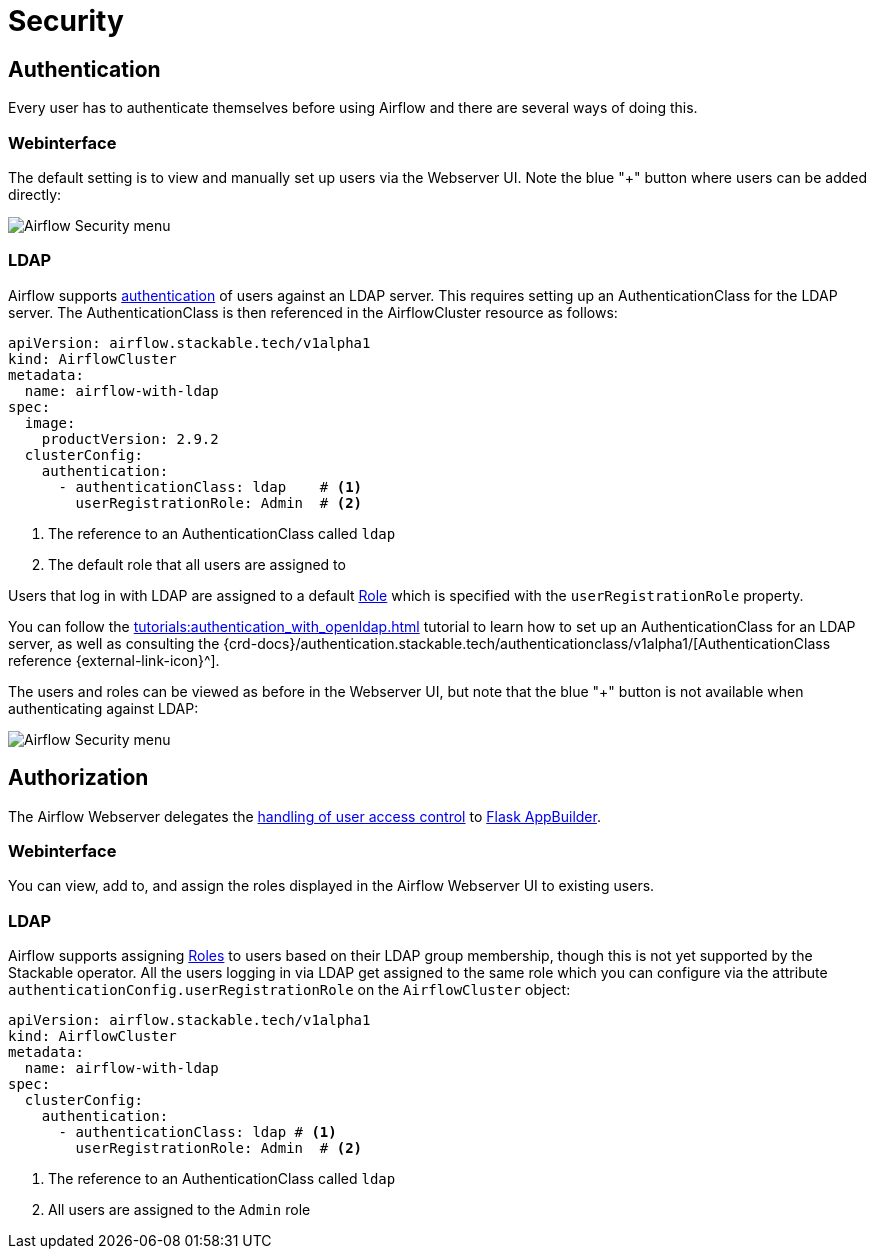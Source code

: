 = Security

== Authentication

Every user has to authenticate themselves before using Airflow and there are several ways of doing this.

=== Webinterface

The default setting is to view and manually set up users via the Webserver UI. Note the blue "+" button where users can be added directly:

image::airflow_security.png[Airflow Security menu]

=== LDAP

Airflow supports xref:concepts:authentication.adoc[authentication] of users against an LDAP server. This requires setting up an AuthenticationClass for the LDAP server.
The AuthenticationClass is then referenced in the AirflowCluster resource as follows:

[source,yaml]
----
apiVersion: airflow.stackable.tech/v1alpha1
kind: AirflowCluster
metadata:
  name: airflow-with-ldap
spec:
  image:
    productVersion: 2.9.2
  clusterConfig:
    authentication:
      - authenticationClass: ldap    # <1>
        userRegistrationRole: Admin  # <2>
----

<1> The reference to an AuthenticationClass called `ldap`
<2> The default role that all users are assigned to

Users that log in with LDAP are assigned to a default https://airflow.apache.org/docs/apache-airflow/stable/security/access-control.html#access-control[Role] which is specified with the `userRegistrationRole` property.

You can follow the xref:tutorials:authentication_with_openldap.adoc[] tutorial to learn how to set up an AuthenticationClass for an LDAP server, as well as consulting the {crd-docs}/authentication.stackable.tech/authenticationclass/v1alpha1/[AuthenticationClass reference {external-link-icon}^].

The users and roles can be viewed as before in the Webserver UI, but note that the blue "+" button is not available when authenticating against LDAP:

image::airflow_security_ldap.png[Airflow Security menu]

== Authorization
The Airflow Webserver delegates the https://airflow.apache.org/docs/apache-airflow/stable/security/access-control.html[handling of user access control] to https://flask-appbuilder.readthedocs.io/en/latest/security.html[Flask AppBuilder].

=== Webinterface
You can view, add to, and assign the roles displayed in the Airflow Webserver UI to existing users.

=== LDAP

Airflow supports assigning https://airflow.apache.org/docs/apache-airflow/stable/security/access-control.html#access-control[Roles] to users based on their LDAP group membership, though this is not yet supported by the Stackable operator.
All the users logging in via LDAP get assigned to the same role which you can configure via the attribute `authenticationConfig.userRegistrationRole` on the `AirflowCluster` object:

[source,yaml]
----
apiVersion: airflow.stackable.tech/v1alpha1
kind: AirflowCluster
metadata:
  name: airflow-with-ldap
spec:
  clusterConfig:
    authentication:
      - authenticationClass: ldap # <1>
        userRegistrationRole: Admin  # <2>
----

<1> The reference to an AuthenticationClass called `ldap`
<2> All users are assigned to the `Admin` role
